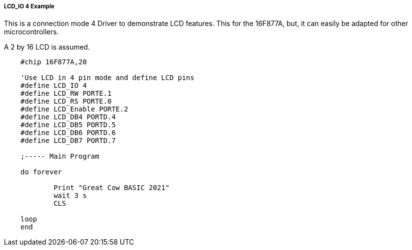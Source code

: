 ===== LCD_IO 4 Example

This is a connection mode 4 Driver to demonstrate LCD features. This for the 16F877A, but, it can easily be adapted for other microcontrollers.

A 2 by 16 LCD is assumed.

----
    #chip 16F877A,20

    'Use LCD in 4 pin mode and define LCD pins
    #define LCD_IO 4
    #define LCD_RW PORTE.1
    #define LCD_RS PORTE.0
    #define LCD_Enable PORTE.2
    #define LCD_DB4 PORTD.4
    #define LCD_DB5 PORTD.5
    #define LCD_DB6 PORTD.6
    #define LCD_DB7 PORTD.7

    ;----- Main Program

    do forever

            Print "Great Cow BASIC 2021"
            wait 3 s
            CLS

    loop
    end





----
